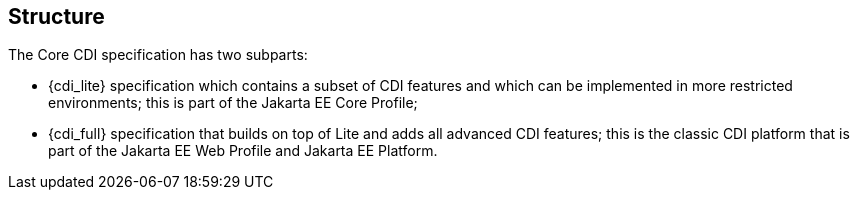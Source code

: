 ////
Copyright (c) 2022 Red Hat, Inc. and others

This program and the accompanying materials are made available under the
Apache Software License 2.0 which is available at:
https://www.apache.org/licenses/LICENSE-2.0.

SPDX-License-Identifier: Apache-2.0
////
:numbered!:

== Structure

The Core CDI specification has two subparts:

* {cdi_lite} specification which contains a subset of CDI features and which can be implemented in more restricted environments; this is part of the Jakarta EE Core Profile;
* {cdi_full} specification that builds on top of Lite and adds all advanced CDI features; this is the classic CDI platform that is part of the Jakarta EE Web Profile and Jakarta EE Platform.

:numbered:
